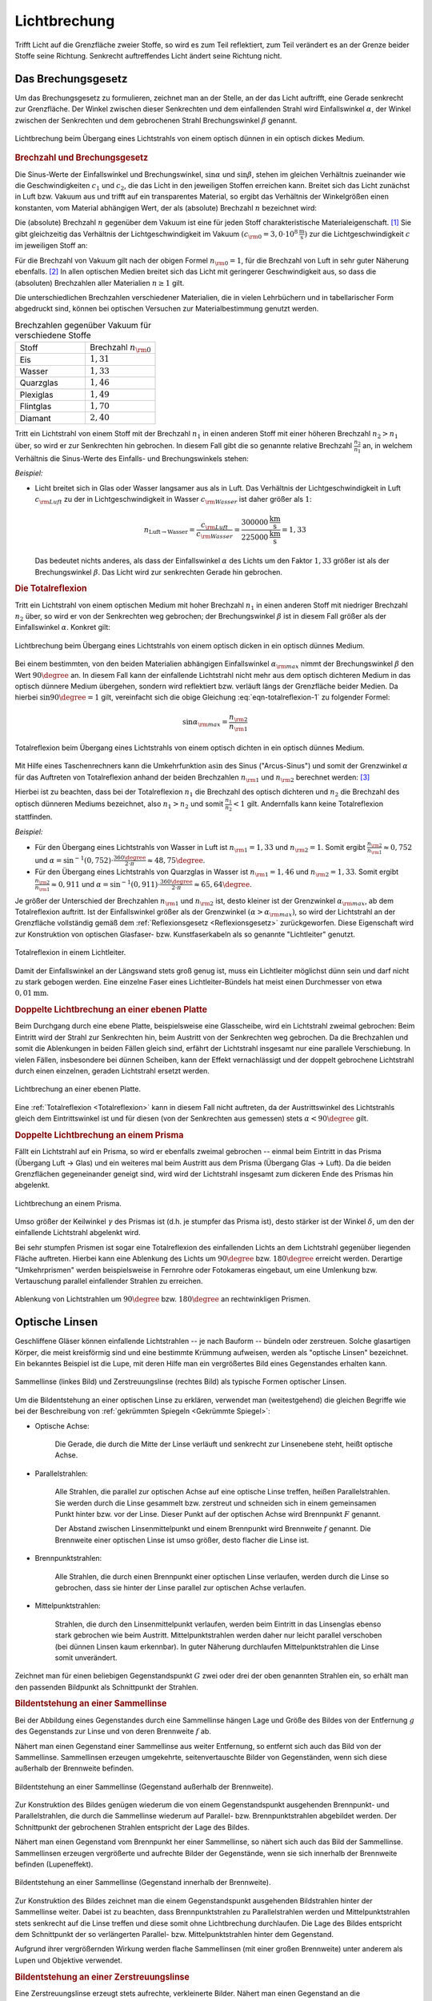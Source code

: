 
.. index:: Lichtbrechung
.. _Lichtbrechung:

Lichtbrechung
=============

Trifft Licht auf die Grenzfläche zweier Stoffe, so wird es zum Teil reflektiert,
zum Teil verändert es an der Grenze beider Stoffe seine Richtung. Senkrecht
auftreffendes Licht ändert seine Richtung nicht.

.. index:: Brechungsgesetz
.. _Brechungsgesetz:

Das Brechungsgesetz
-------------------

Um das Brechungsgesetz zu formulieren, zeichnet man an der Stelle, an der das
Licht auftrifft, eine Gerade senkrecht zur Grenzfläche. Der Winkel zwischen
dieser Senkrechten und dem einfallenden Strahl wird Einfallswinkel
:math:`\alpha`, der Winkel zwischen der Senkrechten und dem gebrochenen Strahl
Brechungswinkel :math:`\beta` genannt.

.. figure::
    ../pics/optik/lichtbrechung.png
    :align: center
    :width: 55%
    :name: fig-lichtbrechung
    :alt:  fig-lichtbrechung

    Lichtbrechung beim Übergang eines Lichtstrahls von einem optisch dünnen in
    ein optisch dickes Medium.

    .. only:: html

        :download:`SVG: Lichtbrechung <../pics/optik/lichtbrechung.svg>`


.. _Brechzahl:

.. rubric:: Brechzahl und Brechungsgesetz

Die Sinus-Werte der Einfallswinkel und Brechungswinkel, :math:`\sin{\alpha }`
und :math:`\sin{\beta }`, stehen im gleichen Verhältnis zueinander wie die
Geschwindigkeiten :math:`c_1` und :math:`c_2`, die das Licht in den jeweiligen
Stoffen erreichen kann. Breitet sich das Licht zunächst in Luft bzw. Vakuum aus
und trifft auf ein transparentes Material, so ergibt das Verhältnis der
Winkelgrößen einen konstanten, vom Material abhängigen Wert, der als
(absolute) Brechzahl :math:`n` bezeichnet wird:

.. math::
    :label: eqn-brechzahl-absolut

    n = \frac{\sin{\alpha} }{\sin{\beta} }

Die (absolute) Brechzahl :math:`n` gegenüber dem Vakuum ist eine für jeden Stoff
charakteristische Materialeigenschaft. [#]_ Sie gibt gleichzeitig das
Verhältnis der Lichtgeschwindigkeit im Vakuum :math:`(c _{\rm{0}} = \unit[3,0
\cdot 10^8]{\frac{m}{s}})` zur die Lichtgeschwindigkeit :math:`c` im jeweiligen
Stoff an:

.. math::
    :label: eqn-brechzahl-lichtgeschwindigkeit

    n = \frac{c_0}{c}

Für die Brechzahl von Vakuum gilt nach der obigen Formel :math:`n _{\rm{0}}=1`,
für die Brechzahl von Luft in sehr guter Näherung ebenfalls. [#]_ In allen
optischen Medien breitet sich das Licht mit geringerer Geschwindigkeit aus, so
dass die (absoluten) Brechzahlen aller Materialien :math:`n \ge 1` gilt.

Die unterschiedlichen Brechzahlen verschiedener Materialien, die in vielen
Lehrbüchern und in tabellarischer Form abgedruckt sind, können bei optischen
Versuchen zur Materialbestimmung genutzt werden.

.. list-table:: Brechzahlen gegenüber Vakuum für verschiedene Stoffe
    :widths: 50 50
    :header-rows: 0
    :name: tab-brechzahlen

    * - Stoff
      - Brechzahl :math:`n _{\rm{0}}`
    * - Eis
      - :math:`1,31`
    * - Wasser
      - :math:`1,33`
    * - Quarzglas
      - :math:`1,46`
    * - Plexiglas
      - :math:`1,49`
    * - Flintglas
      - :math:`1,70`
    * - Diamant
      - :math:`2,40`

Tritt ein Lichtstrahl von einem Stoff mit der Brechzahl :math:`n_1` in einen
anderen Stoff mit einer höheren Brechzahl :math:`n_2 > n_1` über, so wird er zur
Senkrechten hin gebrochen. In diesem Fall gibt die so genannte relative
Brechzahl :math:`\frac{n_2}{n_1}` an, in welchem Verhältnis die Sinus-Werte
des Einfalls- und Brechungswinkels stehen:

.. math::
    :label: eqn-brechungsgesetz

    \frac{n_2}{n_1} = \frac{\sin{\alpha}}{\sin{\beta}}

*Beispiel:*

* Licht breitet sich in Glas oder Wasser langsamer aus als in Luft. Das
  Verhältnis der Lichtgeschwindigkeit in Luft :math:`c _{\rm{Luft}}` zu der in
  Lichtgeschwindigkeit in Wasser :math:`c _{\rm{Wasser}}` ist daher größer als
  :math:`1`:

  .. math::

    n _{\mathrm{Luft \rightarrow  Wasser}} = \frac{c _{\rm{Luft}}}{c _{\rm{Wasser}}} =
    \frac{\unit[300 000]{\frac{km}{s} } }{\unit[225 000]{\frac{km}{s} } } = 1,33

  Das bedeutet nichts anderes, als dass der Einfallswinkel :math:`\alpha` des
  Lichts um den Faktor :math:`1,33` größer ist als der Brechungswinkel
  :math:`\beta`. Das Licht wird zur senkrechten Gerade hin gebrochen.

..  Da Licht einen Weg stets auch in umgekehrter Richtung durchlaufen kann, wird im
..  umgekehrten Fall ein Lichtstrahl von der Senkrechten weg gebrochen, wenn er in
..  einen anderen Stoff mit niedrigerer Brechzahl übergeht.


.. _Totalreflexion:

.. rubric:: Die Totalreflexion

Tritt ein Lichtstrahl von einem optischen Medium mit hoher Brechzahl :math:`n_1`
in einen anderen Stoff mit niedriger Brechzahl :math:`n_2` über, so wird
er von der Senkrechten weg gebrochen; der Brechungswinkel :math:`\beta` ist in
diesem Fall größer als der Einfallswinkel :math:`\alpha`. Konkret gilt:

.. math::
    :label: eqn-totalreflexion-1

    \sin{\alpha } = \frac{n _{\rm{2}}}{n _{\rm{1}}} \cdot \sin{\beta }

.. figure::
    ../pics/optik/lichtbrechung-2.png
    :align: center
    :width: 55%
    :name: fig-lichtbrechung-2
    :alt:  fig-lichtbrechung-2

    Lichtbrechung beim Übergang eines Lichtstrahls von einem optisch dicken in
    ein optisch dünnes Medium.

    .. only:: html

        :download:`SVG: Lichtbrechung 2 <../pics/optik/lichtbrechung-2.svg>`

Bei einem bestimmten, von den beiden Materialien abhängigen Einfallswinkel
:math:`\alpha _{\rm{max}}` nimmt der Brechungswinkel :math:`\beta` den Wert
:math:`90\degree` an. In diesem Fall kann der einfallende Lichtstrahl nicht mehr aus
dem optisch dichteren Medium in das optisch dünnere Medium übergehen, sondern
wird reflektiert bzw. verläuft längs der Grenzfläche beider Medien. Da hierbei
:math:`\sin{90\degree} = 1` gilt, vereinfacht sich die obige Gleichung
:eq:`eqn-totalreflexion-1` zu folgender Formel:

.. math::
    \sin{\alpha _{\rm{max}}} = \frac{n _{\rm{2}}}{n _{\rm{1}}}

.. figure::
    ../pics/optik/lichtbrechung-totalreflexion.png
    :align: center
    :width: 55%
    :name: fig-lichtbrechung-totalreflexion
    :alt:  fig-lichtbrechung-totalreflexion

    Totalreflexion beim Übergang eines Lichtstrahls von einem optisch dichten in
    ein optisch dünnes Medium.

    .. only:: html

        :download:`SVG: Totalreflextion
        <../pics/optik/lichtbrechung-totalreflexion.svg>`

Mit Hilfe eines Taschenrechners kann die Umkehrfunktion :math:`\text{asin}` des
Sinus ("Arcus-Sinus") und somit der Grenzwinkel :math:`\alpha` für das Auftreten
von Totalreflexion anhand der beiden Brechzahlen :math:`n _{\rm{1}}` und
:math:`n _{\rm{2}}` berechnet werden: [#]_

.. math::
    :label: eqn-totalreflexion-2

    \alpha _{\rm{max}} = \text{sin}^{-1} \left(\frac{n _{\rm{2}}}{n _{\rm{1}}}
    \right)

Hierbei ist zu beachten, dass bei der Totalreflexion :math:`n_1` die Brechzahl
des optisch dichteren und :math:`n_2` die Brechzahl des optisch dünneren Mediums
bezeichnet, also :math:`n_1 > n_2` und somit :math:`\frac{n_1}{n_2} < 1` gilt.
Andernfalls kann keine Totalreflexion stattfinden.

..  Die Arcus-Sinus-Funktion :math:`\text{asin}` ist für Werte :math:`>1` nicht
..  definiert.

*Beispiel:*

* Für den Übergang eines Lichtstrahls von Wasser in Luft ist :math:`n _{\rm{1}}
  = 1,33` und :math:`n _{\rm{2}} = 1`. Somit ergibt :math:`\frac{n _{\rm{2}} }{n
  _{\rm{1}} } \approx 0,752` und :math:`\alpha = \text{sin} ^{-1}(0,752)  \cdot
  \frac{360 \degree}{2 \cdot \pi} \approx 48,75\degree`.

* Für den Übergang eines Lichtstrahls von Quarzglas in Wasser ist :math:`n
  _{\rm{1}} = 1,46` und :math:`n _{\rm{2}} = 1,33`. Somit ergibt :math:`\frac{n
  _{\rm{2}} }{n _{\rm{1}} } \approx 0,911` und :math:`\alpha = \text{sin}
  ^{-1}(0,911) \cdot \frac{360 \degree}{2 \cdot \pi} \approx 65,64\degree`.

Je größer der Unterschied der Brechzahlen :math:`n _{\rm{1}}` und :math:`n
_{\rm{2}}` ist, desto kleiner ist der Grenzwinkel :math:`\alpha _{\rm{max}}`, ab
dem Totalreflexion auftritt. Ist der Einfallswinkel größer als der Grenzwinkel
:math:`(\alpha > \alpha _{\rm{max}})`, so wird der Lichtstrahl an der
Grenzfläche vollständig gemäß dem :ref:`Reflexionsgesetz <Reflexionsgesetz>`
zurückgeworfen. Diese Eigenschaft wird zur Konstruktion von optischen Glasfaser-
bzw. Kunstfaserkabeln als so genannte "Lichtleiter" genutzt.

.. figure::
    ../pics/optik/lichtleiter.png
    :align: center
    :width: 70%
    :name: fig-lichtleiter
    :alt:  fig-lichtleiter

    Totalreflexion in einem Lichtleiter.

    .. only:: html

        :download:`SVG: Lichtleiter
        <../pics/optik/lichtleiter.svg>`

Damit der Einfallswinkel an der Längswand stets groß genug ist, muss ein
Lichtleiter möglichst dünn sein und darf nicht zu stark gebogen werden. Eine
einzelne Faser eines Lichtleiter-Bündels hat meist einen Durchmesser von etwa
:math:`\unit[0,01]{mm}`.


.. _Doppelte Lichtbrechung an einer ebenen Platte:

.. rubric:: Doppelte Lichtbrechung an einer ebenen Platte

Beim Durchgang durch eine ebene Platte, beispielsweise eine Glasscheibe, wird
ein Lichtstrahl zweimal gebrochen: Beim Eintritt wird der Strahl zur Senkrechten
hin, beim Austritt von der Senkrechten weg gebrochen. Da die Brechzahlen
und somit die Ablenkungen in beiden Fällen gleich sind, erfährt der Lichtstrahl
insgesamt nur eine parallele Verschiebung. In vielen Fällen, insbesondere bei
dünnen Scheiben, kann der Effekt vernachlässigt und der doppelt gebrochene
Lichtstrahl durch einen einzelnen, geraden Lichtstrahl ersetzt werden.

.. figure::
    ../pics/optik/lichtbrechung-ebene-platte.png
    :align: center
    :width: 50%
    :name: fig-lichtbrechung-ebene-platte
    :alt:  fig-lichtbrechung-ebene-platte

    Lichtbrechung an einer ebenen Platte.

    .. only:: html

        :download:`SVG: Lichtbrechung an einer ebenen Platte
        <../pics/optik/lichtbrechung-ebene-platte.svg>`

Eine :ref:`Totalreflexion <Totalreflexion>` kann in diesem Fall nicht
auftreten, da der Austrittswinkel des Lichtstrahls gleich dem Eintrittswinkel
ist und für diesen (von der Senkrechten aus gemessen) stets :math:`\alpha < 90\degree`
gilt.

.. index:: Prisma

.. rubric:: Doppelte Lichtbrechung an einem Prisma

Fällt ein Lichtstrahl auf ein Prisma, so wird er ebenfalls zweimal gebrochen --
einmal beim Eintritt in das Prisma (Übergang Luft -> Glas) und ein weiteres mal
beim Austritt aus dem Prisma (Übergang Glas -> Luft). Da die beiden Grenzflächen
gegeneinander geneigt sind, wird wird der Lichtstrahl insgesamt zum dickeren
Ende des Prismas hin abgelenkt.

.. figure::
    ../pics/optik/lichtbrechung-prisma.png
    :align: center
    :width: 50%
    :name: fig-lichtbrechung-prisma
    :alt:  fig-lichtbrechung-prisma

    Lichtbrechung an einem Prisma.

    .. only:: html

        :download:`SVG: Lichtbrechung an einem Prisma
        <../pics/optik/lichtbrechung-prisma.svg>`

Umso größer der Keilwinkel :math:`\gamma` des Prismas ist (d.h. je stumpfer das
Prisma ist), desto stärker ist der Winkel :math:`\delta`, um den der einfallende
Lichtstrahl abgelenkt wird.

Bei sehr stumpfen Prismen ist sogar eine Totalreflexion des einfallenden Lichts
an dem Lichtstrahl gegenüber liegenden Fläche auftreten. Hierbei kann eine
Ablenkung des Lichts um :math:`90\degree` bzw. :math:`180\degree` erreicht
werden. Derartige "Umkehrprismen" werden beispielsweise in Fernrohre oder
Fotokameras eingebaut, um eine Umlenkung  bzw. Vertauschung parallel
einfallender Strahlen zu erreichen.

.. figure::
    ../pics/optik/lichtbrechung-umkehrprisma.png
    :align: center
    :width: 70%
    :name: fig-lichtbrechung-umkehrprisma
    :alt:  fig-lichtbrechung-umkehrprisma

    Ablenkung von Lichtstrahlen um :math:`90\degree` bzw. :math:`180\degree`
    an rechtwinkligen Prismen.

    .. only:: html

        :download:`SVG: Lichtbrechung an Umkehrprismen
        <../pics/optik/lichtbrechung-umkehrprisma.svg>`



.. index:: Optische Linse
.. _Optische Linsen:

Optische Linsen
---------------

Geschliffene Gläser können einfallende Lichtstrahlen -- je nach Bauform --
bündeln oder zerstreuen. Solche glasartigen Körper, die meist kreisförmig sind
und eine bestimmte Krümmung aufweisen, werden als "optische Linsen" bezeichnet.
Ein bekanntes Beispiel ist die Lupe, mit deren Hilfe man ein vergrößertes Bild
eines Gegenstandes erhalten kann.

.. figure::
    ../pics/optik/optische-linsen.png
    :align: center
    :width: 80%
    :name: fig-optische-linsen
    :alt:  fig-optische-linsen

    Sammellinse (linkes Bild) und Zerstreuungslinse (rechtes Bild) als typische
    Formen optischer Linsen.

    .. only:: html

        :download:`SVG: Optische Linsen
        <../pics/optik/optische-linsen.svg>`

Um die Bildentstehung an einer optischen Linse zu erklären, verwendet man
(weitestgehend) die gleichen Begriffe wie bei der Beschreibung von :ref:`gekrümmten
Spiegeln <Gekrümmte Spiegel>`:


* Optische Achse:

    Die Gerade, die durch die Mitte der Linse verläuft und senkrecht zur
    Linsenebene steht, heißt optische Achse.

* Parallelstrahlen:

    Alle Strahlen, die parallel zur optischen Achse auf eine optische Linse
    treffen, heißen Parallelstrahlen. Sie werden durch die Linse gesammelt bzw.
    zerstreut und schneiden sich in einem gemeinsamen Punkt hinter bzw. vor der
    Linse. Dieser Punkt auf der optischen Achse wird Brennpunkt :math:`F`
    genannt.

    Der Abstand zwischen Linsenmittelpunkt und einem Brennpunkt wird Brennweite
    :math:`f` genannt. Die Brennweite einer optischen Linse ist umso größer,
    desto flacher die Linse ist.

* Brennpunktstrahlen:

    Alle Strahlen, die durch einen Brennpunkt einer optischen Linse verlaufen,
    werden durch die Linse so gebrochen, dass sie hinter der Linse parallel zur
    optischen Achse verlaufen.

* Mittelpunktstrahlen:

    Strahlen, die durch den Linsenmittelpunkt verlaufen, werden beim Eintritt in
    das Linsenglas ebenso stark gebrochen wie beim Austritt. Mittelpunktstrahlen
    werden daher nur leicht parallel verschoben (bei dünnen Linsen kaum
    erkennbar). In guter Näherung durchlaufen Mittelpunktstrahlen die Linse
    somit unverändert.

Zeichnet man für einen beliebigen Gegenstandspunkt :math:`G` zwei oder drei der
oben genannten Strahlen ein, so erhält man den passenden Bildpunkt als
Schnittpunkt der Strahlen.


.. _Bildentstehung an einer Sammellinse:

.. rubric:: Bildentstehung an einer Sammellinse

Bei der Abbildung eines Gegenstandes durch eine Sammellinse hängen Lage und
Größe des Bildes von der Entfernung :math:`g` des Gegenstands zur Linse und von
deren Brennweite :math:`f` ab.

Nähert man einen Gegenstand einer Sammellinse aus weiter Entfernung, so entfernt
sich auch das Bild von der Sammellinse. Sammellinsen erzeugen umgekehrte,
seitenvertauschte Bilder von Gegenständen, wenn sich diese außerhalb der
Brennweite befinden.

.. figure::
    ../pics/optik/bildentstehung-sammellinse-ausserhalb-brennweite.png
    :align: center
    :width: 95%
    :name: fig-bildentstehung-sammellinse-ausserhalb-brennweite
    :alt:  fig-bildentstehung-sammellinse-ausserhalb-brennweite

    Bildentstehung an einer Sammellinse (Gegenstand außerhalb der Brennweite).

    .. only:: html

        :download:`SVG: Bildentstehung an einer Sammellinse 1
        <../pics/optik/bildentstehung-sammellinse-ausserhalb-brennweite.svg>`


Zur Konstruktion des Bildes genügen wiederum die von einem Gegenstandspunkt
ausgehenden Brennpunkt- und Parallelstrahlen, die durch die Sammellinse
wiederum auf Parallel- bzw. Brennpunktstrahlen abgebildet werden. Der
Schnittpunkt der gebrochenen Strahlen entspricht der Lage des Bildes.

Nähert man einen Gegenstand vom Brennpunkt her einer Sammellinse, so nähert sich
auch das Bild der Sammellinse. Sammellinsen erzeugen vergrößerte und aufrechte
Bilder der Gegenstände, wenn sie sich innerhalb der Brennweite befinden
(Lupeneffekt).

.. figure::
    ../pics/optik/bildentstehung-sammellinse-innerhalb-brennweite.png
    :align: center
    :width: 33%
    :name: fig-bildentstehung-sammellinse-innerhalb-brennweite
    :alt:  fig-bildentstehung-sammellinse-innerhalb-brennweite

    Bildentstehung an einer Sammellinse (Gegenstand innerhalb der Brennweite).

    .. only:: html

        :download:`SVG: Bildentstehung an einer Sammellinse 2
        <../pics/optik/bildentstehung-sammellinse-innerhalb-brennweite.svg>`

Zur Konstruktion des Bildes zeichnet man die einem Gegenstandspunkt ausgehenden
Bildstrahlen hinter der Sammellinse weiter. Dabei ist zu beachten, dass
Brennpunktstrahlen zu Parallelstrahlen werden und Mittelpunktstrahlen stets
senkrecht auf die Linse treffen und diese somit ohne Lichtbrechung durchlaufen.
Die Lage des Bildes entspricht dem Schnittpunkt der so verlängerten Parallel-
bzw. Mittelpunktstrahlen hinter dem Gegenstand.

Aufgrund ihrer vergrößernden Wirkung werden flache Sammellinsen (mit einer
großen Brennweite) unter anderem als Lupen und Objektive verwendet.


.. _Bildentstehung an einer Zerstreuungslinse:

.. rubric:: Bildentstehung an einer Zerstreuungslinse

Eine Zerstreuungslinse erzeugt stets aufrechte, verkleinerte Bilder. Nähert man
einen Gegenstand an die Linsenoberfläche an, so bewegt sich auch das Bild des
Gegenstands auf die Linse zu und wird dabei größer; es bleibt jedoch stets
kleiner als das Original.

.. figure::
    ../pics/optik/bildentstehung-zerstreuungslinse.png
    :align: center
    :width: 33%
    :name: fig-bildentstehung-zerstreuungslinse
    :alt:  fig-bildentstehung-zerstreuungslinse

    Bildentstehung an einer Zerstreuungslinse

    .. only:: html

        :download:`SVG: Bildentstehung an einer Zerstreuungslinse
        <../pics/optik/bildentstehung-zerstreuungslinse.svg>`

Zur Konstruktion des Bildes zeichnet man zu einem Gegenstandspunkt wiederum
einen Parallel- und einen Brennpunktstrahl ein. Der Parallelstrahl wird durch
die Zerstreuungslinse so gebrochen, dass die nach hinten gerichtete Verlängerung
des Strahls durch den Brennpunkt verläuft. Das (stets verkleinerte) Bild
befindet sich am Schnittpunkt des so verlängerten Parallelstrahls mit dem
Mittelpunktstrahl zwischen dem Gegenstand und der Linse.

.. raw:: html

    <hr />

.. only:: html

    .. rubric:: Anmerkungen:

.. [#] Manchmal wird die Brechzahl auch Brechungsindex genannt.

    Für kleine Einfallswinkel :math:`\alpha`, d.h. annähernd senkrechten
    Lichteinfall, kann die so genannte "Kleinwinkelnäherung"
    :math:`\sin{\alpha } \approx \alpha` genutzt werden. In diesem Fall
    gilt:

    .. math::

        n = \frac{\sin{\alpha }}{\sin{\beta }} \approx \frac{\alpha }{\beta }

    Für steilere Einfallswinkel muss hingegen stets mit dem Brechungsgesetz
    in der allgemeinen Form :eq:`eqn-brechungsgesetz` gerechnet werden.

.. [#] Stoffe mit einem hoher Brechzahl werden oftmals als "optisch dicht",
    Stoffe mit einer niedrigeren Brechzahl entsprechend als "optisch dünn"
    bezeichnet.

.. [#] Exakt beträgt die Brechzahl laut `Wikipedia (Brechungsindex)
    <http://de.wikipedia.org/wiki/Brechungsindex>`_ von Luft bei
    Normalbedingungen :math:`1,000292`. Starke Temperatur- und
    Feuchtigkeitsschwankungen können zu Abweichungen führen und optische Effekte
    verursachen (z.B. Fata Morgana).

.. raw:: html

    <hr />

.. hint::

    Zu diesem Abschnitt gibt es :ref:`Versuche <Versuche zur Lichtbrechung>` und
    :ref:`Übungsaufgaben <Aufgaben zur Lichtbrechung>`.

